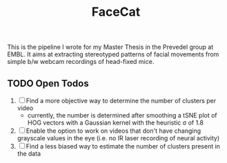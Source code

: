 #+Title: FaceCat

This is the pipeline I wrote for my Master Thesis in the Prevedel group at EMBL. It aims at extracting stereotyped patterns of facial movements from simple b/w webcam recordings of head-fixed mice.

** TODO Open Todos
   1. [ ] Find a more objective way to determine the number of clusters per video
      + currently, the number is determined after smoothing a tSNE plot of HOG vectors with a Gaussian kernel with the heuristic \sigma of 1.8
   2. [ ] Enable the option to work on videos that don't have changing grayscale values in the eye (i.e. no IR laser recording of neural activity)
   3. [ ] Find a less biased way to estimate the number of clusters present in the data
